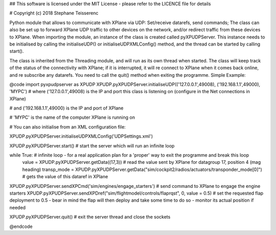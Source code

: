 ## This software is licensed under the MIT License - please refer to the LICENCE file for details

# Copyright (c) 2018 Stephane Teisserenc

Python module that allows to communicate with XPlane via UDP: Set/receive datarefs, send commands; The class can also be set up to forward XPlane UDP traffic to other devices on the network, and/or redirect traffic from these devices to XPlane.
When importing the module, an instance of the class is created called pyXPUDPServer.
This instance needs to be initialised by calling the initialiseUDP() or initialiseUDPXMLConfig() method, and the thread can be started by calling start().

The class is inherited from the Threading module, and will run as its own thread when started.
The class will keep track of the status of the connectivity with XPlane; if it is interrupted, it will re connect to XPlane when it comes back online, and re subscribe any datarefs.
You need to call the quit() method when exiting the programme.
Simple Example:

@code
import pyxpudpserver as XPUDP
XPUDP.pyXPUDPServer.initialiseUDP(('127.0.0.1',49008), ('192.168.1.1',49000), 'MYPC')
# where ('127.0.0.1',49008) is the IP and port this class is listening on (configure in the Net connections in XPlane)

# and ('192.168.1.1',49000) is the IP and port of XPlane

# 'MYPC' is the name of the computer XPlane is running on

# You can also initialise from an XML configuration file:

XPUDP.pyXPUDPServer.initialiseUDPXMLConfig('UDPSettings.xml')

XPUDP.pyXPUDPServer.start() # start the server which will run an infinite loop

while True: # infinite loop - for a real application plan for a 'proper' way to exit the programme and break this loop
 	value = XPUDP.pyXPUDPServer.getData((17,3)) 	# read the value sent by XPlane for datagroup 17, position 4 (mag heading)
 	transp_mode = XPUDP.pyXPUDPServer.getData("sim/cockpit2/radios/actuators/transponder_mode[0]") # gets the value of this dataref in XPlane

XPUDP.pyXPUDPServer.sendXPCmd('sim/engines/engage_starters') # send command to XPlane to engage the engine starters
XPUDP.pyXPUDPServer.sendXPDref("sim/flightmodel/controls/flaprqst", 0, value = 0.5) # set the requested flap deployment to 0.5 - bear in mind the flap will then deploy and take some time to do so - monitor its actual position if needed

XPUDP.pyXPUDPServer.quit() # exit the server thread and close the sockets

@endcode
